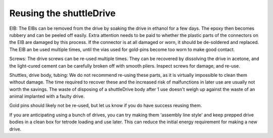 .. _reuse:

*************************************************
Reusing the shuttleDrive
*************************************************


EIB: The EIBs can be removed from the drive by soaking the drive in ethanol for a few days. The epoxy then becomes rubbery and can be peeled off easily. Extra attention needs to be paid to whether the plastic parts of the connectors on the EIB are damaged by this process. If the connector is at all damaged or worn, it should be de-soldered and replaced. The EIB an be used multiple times, until the vias used for gold-pins become too worn to make good contact.

Screws: The drive screws can be re-used multiple times. They can be recovered by dissolving the drive in acetone, and the light-cured cement can be carefully broken off with smooth pliers. Inspect screws for damage, and re-use.

Shuttles, drive body, tubing: We do not recommend re-using these parts, as it is virtually impossible to clean them without damage. The time required to recover these and the increased risk of malfunctions in later use are usually not worth the savings. The waste of disposing of a shuttleDrive body after 1 use doesn't weigh up against the waste of an animal implanted with a faulty drive.


Gold pins should likely not be re-used, but let us know if you do have success reusing them.

If you are anticipating using a bunch of drives, you can try making them 'assembly line style' and keep prepped drive bodies in a clean box for tetrode loading and use later. This can reduce the initial energy requirement for making a new drive.
